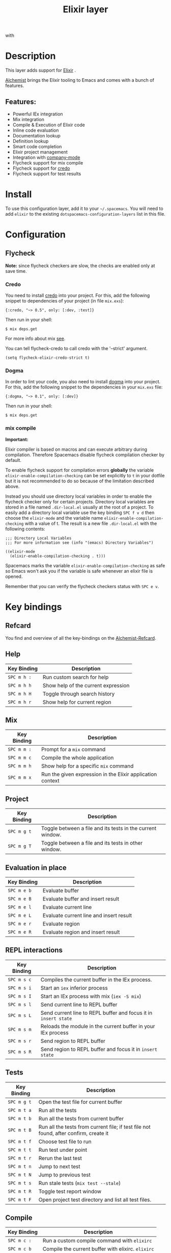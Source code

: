 #+TITLE: Elixir layer

[[file:img/elixir.png]] with [[file:img/alchemist.png]]

* Table of Contents                                         :TOC_4_gh:noexport:
- [[#description][Description]]
  - [[#features][Features:]]
- [[#install][Install]]
- [[#configuration][Configuration]]
  - [[#flycheck][Flycheck]]
    - [[#credo][Credo]]
    - [[#dogma][Dogma]]
    - [[#mix-compile][mix compile]]
- [[#key-bindings][Key bindings]]
  - [[#refcard][Refcard]]
  - [[#help][Help]]
  - [[#mix][Mix]]
  - [[#project][Project]]
  - [[#evaluation-in-place][Evaluation in place]]
  - [[#repl-interactions][REPL interactions]]
  - [[#tests][Tests]]
  - [[#compile][Compile]]
  - [[#execute][Execute]]
  - [[#code-definition-jump][Code Definition Jump]]
  - [[#hex-packages][Hex (packages)]]
  - [[#macro-expand][Macro expand]]

* Description
This layer adds support for [[http://elixir-lang.org/][Elixir]] .

[[https://github.com/tonini/alchemist.el][Alchemist]] brings the Elixir tooling to Emacs and comes with a bunch of features.

** Features:
- Powerful IEx integration
- Mix integration
- Compile & Execution of Elixir code
- Inline code evaluation
- Documentation lookup
- Definition lookup
- Smart code completion
- Elixir project management
- Integration with [[http://company-mode.github.io/][company-mode]]
- Flycheck support for mix compile
- Flycheck support for [[https://github.com/rrrene/credo][credo]]
- Flycheck support for test results

* Install
To use this configuration layer, add it to your =~/.spacemacs=. You will need to
add =elixir= to the existing =dotspacemacs-configuration-layers= list in this
file.

* Configuration
** Flycheck
*Note:* since flycheck checkers are slow, the checks are enabled only at save
time.

*** Credo
You need to install [[https://github.com/rrrene/credo][credo]] into your project. For this, add the following snippet
to dependencies of your project (in file =mix.exs=):

#+BEGIN_SRC
{:credo, "~> 0.5", only: [:dev, :test]}
#+END_SRC

Then run in your shell:

#+BEGIN_SRC shell
$ mix deps.get
#+END_SRC

For more info about mix [[http://elixir-lang.org/getting-started/mix-otp/introduction-to-mix.html][see]].

You can tell flycheck-credo to call credo with the '--strict' argument.

#+BEGIN_SRC elisp
(setq flycheck-elixir-credo-strict t)
#+END_SRC

*** Dogma
In order to lint your code, you also need to install [[https://github.com/lpil/dogma][dogma]] into your project.
For this, add the following snippet to the dependencies in your =mix.exs= file:

#+BEGIN_SRC
{:dogma, "~> 0.1", only: [:dev]}
#+END_SRC

Then run in your shell:

#+BEGIN_SRC shell
$ mix deps.get
#+END_SRC

*** mix compile
*Important:*

Elixir compiler is based on macros and can execute arbitrary during compilation.
Therefore Spacemacs disable flycheck compilation checker by default.

To enable flycheck support for compilation errors *globally* the variable
=elixir-enable-compilation-checking= can be set explicitly to =t= in your
dotfile but it is not recommended to do so because of the limitation described
above.

Instead you should use directory local variables in order to enable the flycheck
checker only for certain projects. Directory local variables are stored in a
file named =.dir-local.el= usually at the root of a project. To easily add a
directory local variable use the key binding ~SPC f v d~ then choose the
=elixir-mode= and the variable name =elixir-enable-compilation-checking= with a
value of t. The result is a new file =.dir-local.el= with the following
contents:

#+BEGIN_SRC elisp
;;; Directory Local Variables
;;; For more information see (info "(emacs) Directory Variables")

((elixir-mode
  (elixir-enable-compilation-checking . t)))
#+END_SRC

Spacemacs marks the variable =elixir-enable-compilation-checking= as safe so
Emacs won't ask you if the variable is safe whenever an elixir file is opened.

Remember that you can verify the flycheck checkers status with ~SPC e v~.

* Key bindings
** Refcard
You find and overview of all the key-bindings on the [[https://github.com/tonini/alchemist.el/blob/master/doc/alchemist-refcard.pdf][Alchemist-Refcard]].

** Help

| Key Binding | Description                         |
|-------------+-------------------------------------|
| ~SPC m h :~ | Run custom search for help          |
| ~SPC m h h~ | Show help of the current expression |
| ~SPC m h H~ | Toggle through search history       |
| ~SPC m h r~ | Show help for current region        |

** Mix

| Key Binding | Description                                                |
|-------------+------------------------------------------------------------|
| ~SPC m m :~ | Prompt for a =mix= command                                 |
| ~SPC m m c~ | Compile the whole application                              |
| ~SPC m m h~ | Show help for a specific =mix= command                     |
| ~SPC m m x~ | Run the given expression in the Elixir application context |

** Project

| Key Binding | Description                                                |
|-------------+------------------------------------------------------------|
| ~SPC m g t~ | Toggle between a file and its tests in the current window. |
| ~SPC m g T~ | Toggle between a file and its tests in other window.       |

** Evaluation in place

| Key Binding | Description                             |
|-------------+-----------------------------------------|
| ~SPC m e b~ | Evaluate buffer                         |
| ~SPC m e B~ | Evaluate buffer and insert result       |
| ~SPC m e l~ | Evaluate current line                   |
| ~SPC m e L~ | Evaluate current line and insert result |
| ~SPC m e r~ | Evaluate region                         |
| ~SPC m e R~ | Evaluate region and insert result       |

** REPL interactions

| Key Binding | Description                                                     |
|-------------+-----------------------------------------------------------------|
| ~SPC m s c~ | Compiles the current buffer in the IEx process.                 |
| ~SPC m s i~ | Start an =iex= inferior process                                 |
| ~SPC m s I~ | Start an IEx process with mix (=iex -S mix=)                    |
| ~SPC m s l~ | Send current line to REPL buffer                                |
| ~SPC m s L~ | Send current line to REPL buffer and focus it in =insert state= |
| ~SPC m s m~ | Reloads the module in the current buffer in your IEx process    |
| ~SPC m s r~ | Send region to REPL buffer                                      |
| ~SPC m s R~ | Send region to REPL buffer and focus it in =insert state=       |

** Tests

| Key Binding | Description                                                                           |
|-------------+---------------------------------------------------------------------------------------|
| ~SPC m g t~ | Open the test file for current buffer                                                 |
| ~SPC m t a~ | Run all the tests                                                                     |
| ~SPC m t b~ | Run all the tests from current buffer                                                 |
| ~SPC m t B~ | Run all the tests from current file; if test file not found, after confirm, create it |
| ~SPC m t f~ | Choose test file to run                                                               |
| ~SPC m t t~ | Run test under point                                                                  |
| ~SPC m t r~ | Rerun the last test                                                                   |
| ~SPC m t n~ | Jump to next test                                                                     |
| ~SPC m t N~ | Jump to previous test                                                                 |
| ~SPC m t s~ | Run stale tests (~mix test --stale~)                                                  |
| ~SPC m t R~ | Toggle test report window                                                             |
| ~SPC m t F~ | Open project test directory and list all test files.                                  |

** Compile

| Key Binding | Description                                        |
|-------------+----------------------------------------------------|
| ~SPC m c :~ | Run a custom compile command with =elixirc=        |
| ~SPC m c b~ | Compile the current buffer with elixirc. =elixirc= |
| ~SPC m c f~ | Compile the given filename with =elixirc=          |

** Execute

| Key Binding | Description                                |
|-------------+--------------------------------------------|
| ~SPC m x :~ | Run a custom execute command with =elixir= |
| ~SPC m x b~ | Run the current buffer through =elixir=    |
| ~SPC m x f~ | Run =elixir= with the given filename       |

** Code Definition Jump

| Key Binding | Description                                        |
|-------------+----------------------------------------------------|
| ~SPC m g g~ | Jump to the elixir expression definition at point. |
| ~SPC m .~   | Jump to the elixir expression definition at point. |
| ~SPC m g b~ | Pop back to where ~SPC m g g~ was last invoked.    |
| ~SPC m ,~   | Pop back to where ~SPC m g g~ was last invoked.    |
| ~SPC m g n~ | Jump to next symbol definition                     |
| ~SPC m g N~ | Jump to previous symbol definition                 |
| ~SPC m g j~ | Choose which symbol definition to jump to          |

** Hex (packages)
Hex is the package manager for Elixir & Erlang ecosystem. See https://hex.pm .

| Key Binding | Description                                              |
|-------------+----------------------------------------------------------|
| ~SPC m X i~ | Display Hex package information for the package at point |
| ~SPC m X r~ | Display Hex package releases for the package at point    |
| ~SPC m X R~ | Display Hex package releases for a certain package       |
| ~SPC m X I~ | Display Hex package info for a certain package           |
| ~SPC m X s~ | Search for Hex packages                                  |

** Macro expand

| Key Binding | Description                                                                       |
|-------------+-----------------------------------------------------------------------------------|
| ~SPC m o l~ | Macro expand once the Elixir code on the current line                             |
| ~SPC m o L~ | Macro expand once the Elixir code on the current line and insert the result       |
| ~SPC m o k~ | Macro expand completely the Elixir code on the current line                       |
| ~SPC m o K~ | Macro expand completely the Elixir code on the current line and insert the result |
| ~SPC m o i~ | Macro expand once the Elixir code on marked region                                |
| ~SPC m o I~ | Macro expand once the Elixir code on marked region once and insert the result     |
| ~SPC m o r~ | Macro expand completely the Elixir code on marked region                          |
| ~SPC m o R~ | Macro expand completely the Elixir code on marked region and insert the result    |
